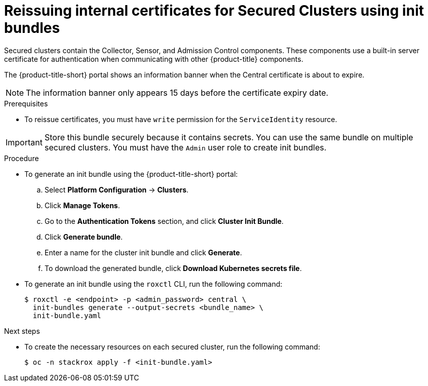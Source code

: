 // Module included in the following assemblies:
//
// * configuration/reissue-internal-certificates.adoc
:_mod-docs-content-type: PROCEDURE
[id="reissue-internal-certificates-secured-cluster_{context}"]
= Reissuing internal certificates for Secured Clusters using init bundles

Secured clusters contain the Collector, Sensor, and Admission Control components. These components use a built-in server certificate for authentication when communicating with other {product-title} components.

The {product-title-short} portal shows an information banner when the Central certificate is about to expire.

[NOTE]
====
The information banner only appears 15 days before the certificate expiry date.
====

.Prerequisites

* To reissue certificates, you must have `write` permission for the `ServiceIdentity` resource.

[IMPORTANT]
====
Store this bundle securely because it contains secrets.
You can use the same bundle on multiple secured clusters.
You must have the `Admin` user role to create init bundles.
====

.Procedure

* To generate an init bundle using the {product-title-short} portal:

.. Select *Platform Configuration* -> *Clusters*.
.. Click *Manage Tokens*.
.. Go to the *Authentication Tokens* section, and click *Cluster Init Bundle*.
.. Click *Generate bundle*.
.. Enter a name for the cluster init bundle and click *Generate*.
.. To download the generated bundle, click *Download Kubernetes secrets file*.

* To generate an init bundle using the `roxctl` CLI, run the following command:
+
[source,terminal]
----
$ roxctl -e <endpoint> -p <admin_password> central \
  init-bundles generate --output-secrets <bundle_name> \
  init-bundle.yaml
----

.Next steps

* To create the necessary resources on each secured cluster, run the following command:
+
[source,terminal]
----
$ oc -n stackrox apply -f <init-bundle.yaml>
----
